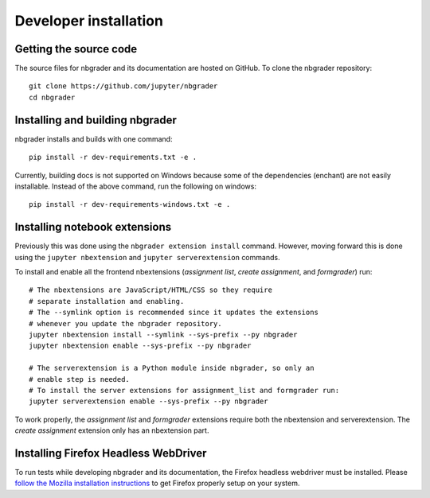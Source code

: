 Developer installation
======================

Getting the source code
-----------------------
The source files for nbgrader and its documentation are hosted on GitHub. To
clone the nbgrader repository::

    git clone https://github.com/jupyter/nbgrader
    cd nbgrader

Installing and building nbgrader
-------------------------------------
nbgrader installs and builds with one command::

    pip install -r dev-requirements.txt -e .

Currently, building docs is not supported on Windows because some of the dependencies (enchant)
are not easily installable. Instead of the above command, run the following on windows::

    pip install -r dev-requirements-windows.txt -e .


Installing notebook extensions
------------------------------
Previously this was done using the ``nbgrader extension install`` command.
However, moving forward this is done using the ``jupyter nbextension`` and
``jupyter serverextension`` commands.

To install and enable all the frontend nbextensions (*assignment list*,
*create assignment*, and *formgrader*) run::

    # The nbextensions are JavaScript/HTML/CSS so they require
    # separate installation and enabling.
    # The --symlink option is recommended since it updates the extensions
    # whenever you update the nbgrader repository.
    jupyter nbextension install --symlink --sys-prefix --py nbgrader
    jupyter nbextension enable --sys-prefix --py nbgrader

    # The serverextension is a Python module inside nbgrader, so only an
    # enable step is needed.
    # To install the server extensions for assignment_list and formgrader run:
    jupyter serverextension enable --sys-prefix --py nbgrader

To work properly, the *assignment list* and *formgrader* extensions require
both the nbextension and serverextension. The *create assignment* extension
only has an nbextension part.

Installing Firefox Headless WebDriver
-------------------------------------
To run tests while developing nbgrader and its documentation, the Firefox headless webdriver must be installed. Please `follow the Mozilla installation instructions <https://developer.mozilla.org/en-US/docs/Mozilla/QA/Marionette/WebDriver>`_ to get Firefox properly setup on your system.
